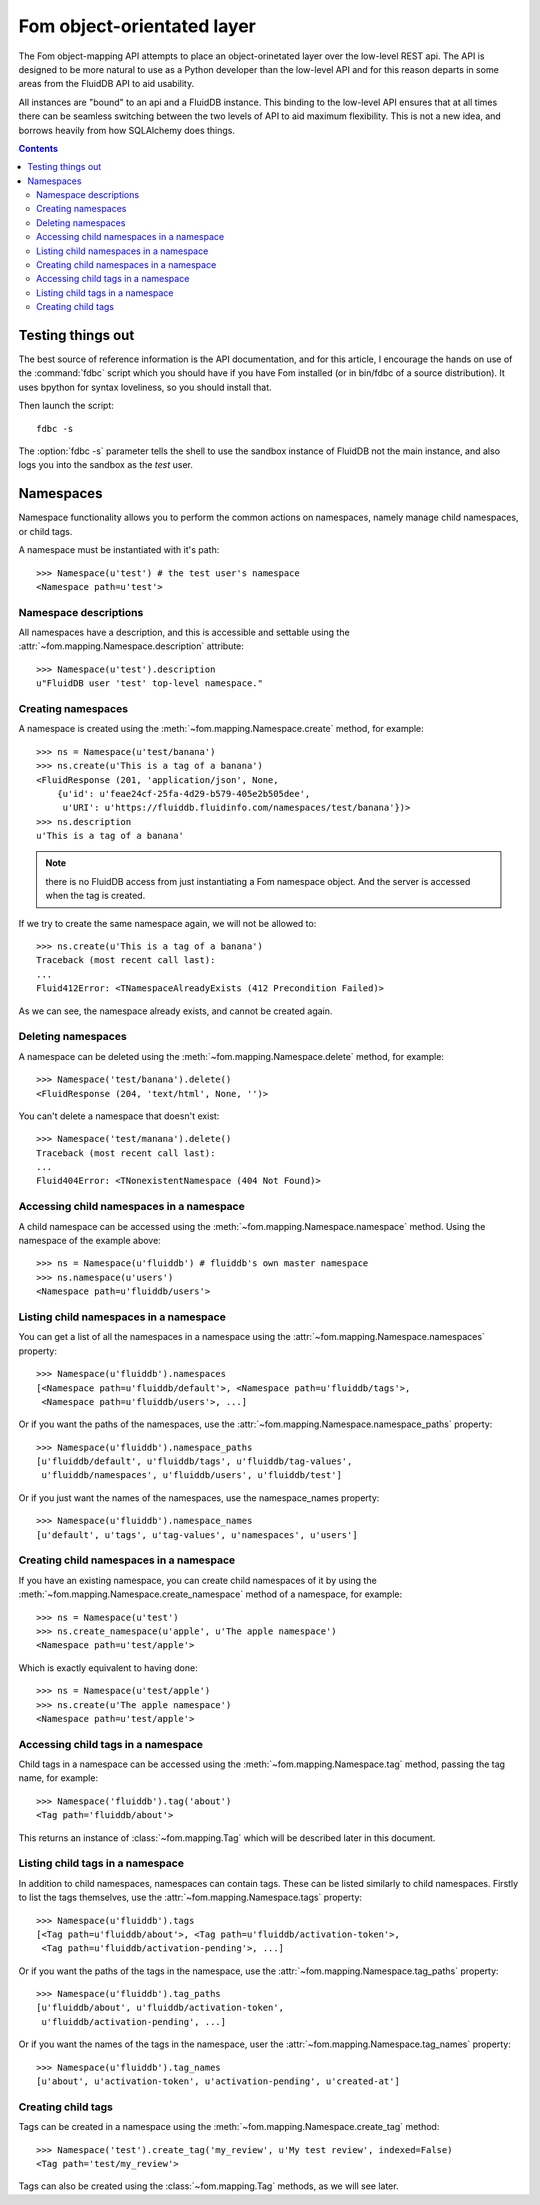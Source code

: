 
Fom object-orientated layer
===========================

The Fom object-mapping API attempts to place an object-orinetated layer over
the low-level REST api. The API is designed to be more natural to use as a
Python developer than the low-level API and for this reason departs in some
areas from the FluidDB API to aid usability.

All instances are "bound" to an api and a FluidDB instance. This binding to
the low-level API ensures that at all times there can be seamless switching
between the two levels of API to aid maximum flexibility. This is not a new
idea, and borrows heavily from how SQLAlchemy does things.


.. contents::
    :backlinks: none


Testing things out
------------------

The best source of reference information is the API documentation, and for
this article, I encourage the hands on use of the :command:`fdbc` script which you should
have if you have Fom installed (or in bin/fdbc of a source distribution). It
uses bpython for syntax loveliness, so you should install that.

Then launch the script::

    fdbc -s

The :option:`fdbc -s` parameter tells the shell to use the sandbox instance of FluidDB not
the main instance, and also logs you into the sandbox as the `test` user.


Namespaces
----------

Namespace functionality allows you to perform the common actions on
namespaces, namely manage child namespaces, or child tags.

A namespace must be instantiated with it's path::

    >>> Namespace(u'test') # the test user's namespace
    <Namespace path=u'test'>


Namespace descriptions
~~~~~~~~~~~~~~~~~~~~~~

All namespaces have a description, and this is accessible and settable using
the :attr:`~fom.mapping.Namespace.description` attribute::

    >>> Namespace(u'test').description
    u"FluidDB user 'test' top-level namespace."


Creating namespaces
~~~~~~~~~~~~~~~~~~~

A namespace is created using the :meth:`~fom.mapping.Namespace.create` method,
for example::

    >>> ns = Namespace(u'test/banana')
    >>> ns.create(u'This is a tag of a banana')
    <FluidResponse (201, 'application/json', None,
        {u'id': u'feae24cf-25fa-4d29-b579-405e2b505dee',
         u'URI': u'https://fluiddb.fluidinfo.com/namespaces/test/banana'})>
    >>> ns.description
    u'This is a tag of a banana'

.. note:: there is no FluidDB access from just instantiating a Fom namespace
          object. And the server is accessed when the tag is created.

If we try to create the same namespace again, we will not be allowed to::

    >>> ns.create(u'This is a tag of a banana')
    Traceback (most recent call last):
    ...
    Fluid412Error: <TNamespaceAlreadyExists (412 Precondition Failed)>

As we can see, the namespace already exists, and cannot be created again.


Deleting namespaces
~~~~~~~~~~~~~~~~~~~

A namespace can be deleted using the :meth:`~fom.mapping.Namespace.delete`
method, for example::

    >>> Namespace('test/banana').delete()
    <FluidResponse (204, 'text/html', None, '')>

You can't delete a namespace that doesn't exist::

    >>> Namespace('test/manana').delete()
    Traceback (most recent call last):
    ...
    Fluid404Error: <TNonexistentNamespace (404 Not Found)>


Accessing child namespaces in a namespace
~~~~~~~~~~~~~~~~~~~~~~~~~~~~~~~~~~~~~~~~~

A child namespace can be accessed using the
:meth:`~fom.mapping.Namespace.namespace` method. Using the namespace of the
example above::

    >>> ns = Namespace(u'fluiddb') # fluiddb's own master namespace
    >>> ns.namespace(u'users')
    <Namespace path=u'fluiddb/users'>


Listing child namespaces in a namespace
~~~~~~~~~~~~~~~~~~~~~~~~~~~~~~~~~~~~~~~

You can get a list of all the namespaces in a namespace using the
:attr:`~fom.mapping.Namespace.namespaces` property::

    >>> Namespace(u'fluiddb').namespaces
    [<Namespace path=u'fluiddb/default'>, <Namespace path=u'fluiddb/tags'>,
     <Namespace path=u'fluiddb/users'>, ...]

Or if you want the paths of the namespaces, use the
:attr:`~fom.mapping.Namespace.namespace_paths` property::

    >>> Namespace(u'fluiddb').namespace_paths
    [u'fluiddb/default', u'fluiddb/tags', u'fluiddb/tag-values',
     u'fluiddb/namespaces', u'fluiddb/users', u'fluiddb/test']

Or if you just want the names of the namespaces, use the namespace_names
property::

    >>> Namespace(u'fluiddb').namespace_names
    [u'default', u'tags', u'tag-values', u'namespaces', u'users']


Creating child namespaces in a namespace
~~~~~~~~~~~~~~~~~~~~~~~~~~~~~~~~~~~~~~~~

If you have an existing namespace, you can create child namespaces of it by
using the :meth:`~fom.mapping.Namespace.create_namespace` method of a
namespace, for example::

    >>> ns = Namespace(u'test')
    >>> ns.create_namespace(u'apple', u'The apple namespace')
    <Namespace path=u'test/apple'>

Which is exactly equivalent to having done::

    >>> ns = Namespace(u'test/apple')
    >>> ns.create(u'The apple namespace')
    <Namespace path=u'test/apple'>


Accessing child tags in a namespace
~~~~~~~~~~~~~~~~~~~~~~~~~~~~~~~~~~~

Child tags in a namespace can be accessed using the
:meth:`~fom.mapping.Namespace.tag` method, passing the tag name, for example::

    >>> Namespace('fluiddb').tag('about')
    <Tag path='fluiddb/about'>

This returns an instance of :class:`~fom.mapping.Tag` which will be described
later in this document.


Listing child tags in a namespace
~~~~~~~~~~~~~~~~~~~~~~~~~~~~~~~~~

In addition to child namespaces, namespaces can contain tags. These can be
listed similarly to child namespaces. Firstly to list the tags themselves, use
the :attr:`~fom.mapping.Namespace.tags` property::

    >>> Namespace(u'fluiddb').tags
    [<Tag path=u'fluiddb/about'>, <Tag path=u'fluiddb/activation-token'>,
     <Tag path=u'fluiddb/activation-pending'>, ...]

Or if you want the paths of the tags in the namespace, use the
:attr:`~fom.mapping.Namespace.tag_paths` property::

    >>> Namespace(u'fluiddb').tag_paths
    [u'fluiddb/about', u'fluiddb/activation-token',
     u'fluiddb/activation-pending', ...]

Or if you want the names of the tags in the namespace, user the
:attr:`~fom.mapping.Namespace.tag_names` property::

    >>> Namespace(u'fluiddb').tag_names
    [u'about', u'activation-token', u'activation-pending', u'created-at']


Creating child tags
~~~~~~~~~~~~~~~~~~~

Tags can be created in a namespace using the
:meth:`~fom.mapping.Namespace.create_tag` method::

    >>> Namespace('test').create_tag('my_review', u'My test review', indexed=False)
    <Tag path='test/my_review'>

Tags can also be created using the :class:`~fom.mapping.Tag` methods, as we will
see later.

